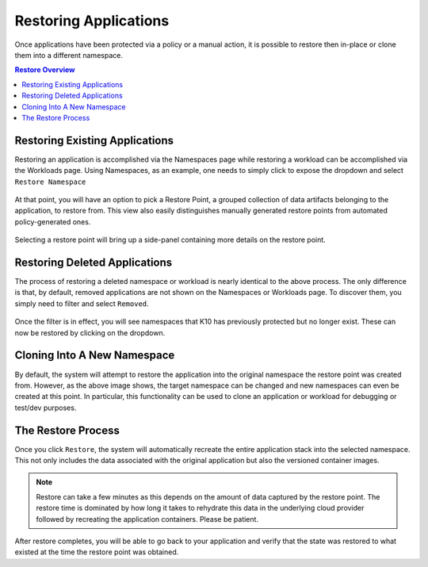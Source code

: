 .. _restore:

Restoring Applications
======================

Once applications have been protected via a policy or a manual action,
it is possible to restore then in-place or clone them into a different
namespace.

.. contents:: Restore Overview
  :local:


Restoring Existing Applications
--------------------------------

Restoring an application is accomplished via the Namespaces page while
restoring a workload can be accomplished via the Workloads page. Using
Namespaces, as an example, one needs to simply click to expose the
dropdown and select ``Restore Namespace``

   .. image:: ./_static/namespaces_manual.png

At that point, you will have an option to pick a Restore Point, a
grouped collection of data artifacts belonging to the application, to
restore from. This view also easily distinguishes manually generated
restore points from automated policy-generated ones.

   .. image:: ./_static/namespaces_restore.png

Selecting a restore point will bring up a side-panel containing more
details on the restore point.

   .. image:: ./_static/namespaces_restore_panel.png

Restoring Deleted Applications
------------------------------

The process of restoring a deleted namespace or workload is nearly
identical to the above process. The only difference is that, by
default, removed applications are not shown on the Namespaces or
Workloads page. To discover them, you simply need to filter and
select ``Removed``.

   .. image:: ./_static/restore_deleted_filter.png

Once the filter is in effect, you will see namespaces that K10 has
previously protected but no longer exist. These can now be restored by
clicking on the dropdown.

   .. image:: ./_static/restore_deleted_selection.png


Cloning Into A New Namespace
----------------------------

By default, the system will attempt to restore the application into
the original namespace the restore point was created from. However, as
the above image shows, the target namespace can be changed and new
namespaces can even be created at this point. In particular, this
functionality can be used to clone an application or workload for
debugging or test/dev purposes.

The Restore Process
-------------------

Once you click ``Restore``, the system will automatically recreate the
entire application stack into the selected namespace. This not only
includes the data associated with the original application but also
the versioned container images.

.. note:: Restore can take a few minutes as this depends on the amount
  of data captured by the restore point. The restore time is dominated
  by how long it takes to rehydrate this data in the underlying cloud
  provider followed by recreating the application containers. Please
  be patient.

After restore completes, you will be able to go back to your
application and verify that the state was restored to what existed at
the time the restore point was obtained.


.. spelling::
  namespaces
  Namespaces
  dev
  versioned
